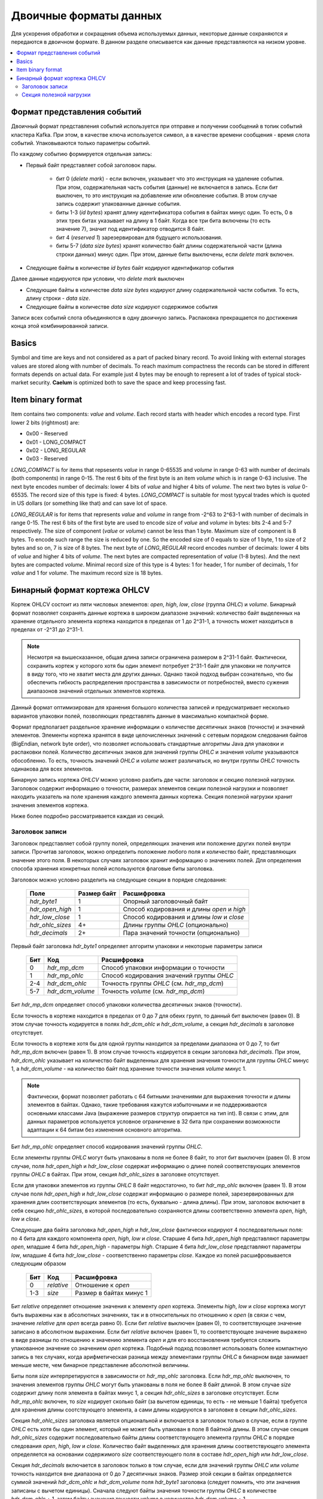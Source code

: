 .. _binary_formats:

***********************
Двоичные форматы данных
***********************

Для ускорения обработки и сокращения объема используемых данных, некоторые данные сохраняются и передаются
в двоичном формате. В данном разделе описывается как данные представляются на низком уровне.


.. contents::
    :local:
    :depth: 2


Формат представления событий
============================

Двоичный формат представления событий используется при отправке и получении сообщений в топик событий кластера Kafka.
При этом, в качестве ключа используется символ, а в качестве времени сообщения - время слота событий.
Упаковываются только параметры событий.

По каждому событию формируется отдельная запись:

- Первый байт представляет собой заголовок пары.
    
    - бит 0 (*delete mark*) - если включен, указывает что это инструкция на удаление события. При этом, содержательная
      часть события (данные) не включается в запись. Если бит выключен, то это инструкция на добавление или обновление
      события. В этом случае запись содержит упакованные данные события.
    
    - биты 1-3 (*id bytes*) хранят длину идентификатора события в байтах минус один. То есть, 0 в этих трех битах
      указывает на длину в 1 байт. Когда все три бита включены (то есть значение 7), значит под идентификатор отводится
      8 байт.
	  
    - бит 4 (*reserved 1*) зарезервирован для будущего использования.
	
    - биты 5-7 (*data size bytes*) хранят количество байт длины содержательной части (длина строки данных) минус
      один. При этом, данные биты выключены, если *delete mark* включен.
	
- Следующие байты в количестве *id bytes* байт кодируют идентификатор события

Далее данные кодируются при условии, что *delete mark* выключен

- Следующие байты в количестве *data size bytes* кодируют длину содержательной части события. То есть, длину строки -
  *data size*.
- Следующие байты в количестве *data size* кодируют содержимое события

Записи всех событий слота объединяются в одну двоичную запись. Распаковка прекращается по достижения конца этой
комбинированной записи.


Basics
======

Symbol and time are keys and not considered as a part of packed binary record.
To avoid linking with external storages values are stored along with number of decimals.
To reach maximum compactness the records can be stored in different formats depends on actual data.
For example just 4 bytes may be enough to represent a lot of trades of typical stock-market security.
**Caelum** is optimized both to save the space and keep processing fast.


Item binary format
==================

Item contains two components: *value* and *volume*.
Each record starts with header which encodes a record type.
First lower 2 bits (rightmost) are:

- 0x00 - Reserved
- 0x01 - LONG_COMPACT
- 0x02 - LONG_REGULAR
- 0x03 - Reserved

*LONG_COMPACT* is for items that repsesents *value* in range 0-65535 and *volume* in range 0-63 with number
of decimals (both components) in range 0-15. The rest 6 bits of the first byte is an item *volume* which
is in range 0-63 inclusive. The next byte encodes number of decimals: lower 4 bits of *value* and higher 4
bits of *volume*. The next two bytes is *value* 0-65535. The record size of this type is fixed: 4 bytes.
*LONG_COMPACT* is suitable for most typycal trades which is quoted in US dollars (or something like that)
and can save lot of space.

*LONG_REGULAR* is for items that represents *value* and *volume* in range from -2^63 to 2^63-1
with number of decimals in range 0-15. The rest 6 bits of the first byte are used to encode size of
*value* and *volume* in bytes: bits 2-4 and 5-7 respectively. The size of component (*value* or *volume*)
cannot be less than 1 byte. Maximum size of component is 8 bytes. To encode such range the size is reduced by
one. So the encoded size of 0 equals to size of 1 byte, 1 to size of 2 bytes and so on, 7 is size of 8
bytes. The next byte of *LONG_REGULAR* record encodes number of decimals: lower 4 bits of *value* and
higher 4 bits of *volume*. The next bytes are compacted representation of *value* (1-8 bytes). And the next
bytes are compacted *volume*. Minimal record size of this type is 4 bytes: 1 for header, 1 for number of
decimals, 1 for *value* and 1 for *volume*. The maximum record size is 18 bytes. 


Бинарный формат кортежа OHLCV
=============================

Кортеж OHLCV состоит из пяти числовых элементов: *open*, *high*, *low*, *close* (группа *OHLC*) и *volume*.
Бинарный формат позволяет сохранять данные кортежа в широком диапазоне значений: количество байт выделенных
на хранение отдельного элемента кортежа находится в пределах от 1 до 2^31-1, а точность может находиться в
пределах от -2^31 до 2^31-1.

.. note::
    Несмотря на вышесказанное, общая длина записи ограничена размером в 2^31-1 байт. Фактически,
    сохранить кортеж у которого хотя бы один элемент потребует 2^31-1 байт для упаковки не получится
    в виду того, что не хватит места для других данных. Однако такой подход выбран сознательно, что бы
    обеспечить гибкость распределения пространства в зависимости от потребностей, вместо сужения
    диапазонов значений отдельных элементов кортежа.

Данный формат оптимизирован для хранения большого количества записей и предусматривает несколько вариантов
упаковки полей, позволяющих представлять данные в максимально компактной форме.

Формат предполагает раздельное хранение информации о количестве десятичных знаков (точности) и значений элементов.
Элементы кортежа хранятся в виде целочисленных значений с сетевым порядком следования байтов (BigEndian,
network byte order), что позволяет использовать стандартные алгоритмы Java для упаковки и распаковки полей. Количество
десятичных знаков для значений группы *OHLC* и значения *volume* указываются обособленно. То есть, точность значений
*OHLC* и *volume* может различаться, но внутри группы *OHLC* точность одинакова для всех элементов.

Бинарную запись кортежа *OHLCV* можно условно разбить две части: заголовок и секцию полезной нагрузки. Заголовок
содержит информацию о точности, размерах элементов секции полезной нагрузки и позволяет находить указатель на поле
хранения каждого элемента данных кортежа. Секция полезной нагрузки хранит значения элементов кортежа.

Ниже более подробно рассматривается каждая из секций.

Заголовок записи
----------------

Заголовок представляет собой группу полей, определяющих значения или положение других полей внутри записи.
Прочитав заголовок, можно определить положение любого поля и количество байт, представляющих значение этого поля.
В некоторых случаях заголовок хранит информацию о значениях полей. Для определения способа хранения конкретных полей
используются флаговые биты заголовка. 

Заголовок можно условно разделить на следующие секции в порядке следования:

 +------------------+-------------+--------------------------------------------+
 | Поле             | Размер байт | Расшифровка                                |
 +==================+=============+============================================+
 | *hdr_byte1*      | 1           | Опорный заголовочный байт                  |
 +------------------+-------------+--------------------------------------------+
 | *hdr_open_high*  | 1           | Способ кодирования и длины *open* и *high* |
 +------------------+-------------+--------------------------------------------+
 | *hdr_low_close*  | 1           | Способ кодирования и длины *low* и *close* |
 +------------------+-------------+--------------------------------------------+
 | *hdr_ohlc_sizes* | 4+          | Длины группы *OHLC* (опционально)          |
 +------------------+-------------+--------------------------------------------+
 | *hdr_decimals*   | 2+          | Пара значений точности (опционально)       |
 +------------------+-------------+--------------------------------------------+


Первый байт заголовка *hdr_byte1* определяет алгоритм упаковки и некоторые параметры записи

 +-----+------------------+-------------------------------------------+
 | Бит | Код              | Расшифровка                               |
 +=====+==================+===========================================+
 | 0   | *hdr_mp_dcm*     | Способ упаковки информации о точности     |
 +-----+------------------+-------------------------------------------+
 | 1   | *hdr_mp_ohlc*    | Способ кодирования значений группы *OHLC* |
 +-----+------------------+-------------------------------------------+
 | 2-4 | *hdr_dcm_ohlc*   | Точность группы *OHLC* (см. *hdr_mp_dcm*) |
 +-----+------------------+-------------------------------------------+
 | 5-7 | *hdr_dcm_volume* | Точность *volume* (см. *hdr_mp_dcm*)      |
 +-----+------------------+-------------------------------------------+

Бит *hdr_mp_dcm* определяет способ упаковки количества десятичных знаков (точности).

Если точность в кортеже находится в пределах от 0 до 7 для обеих групп, то данный бит выключен (равен 0).
В этом случае точность кодируется в полях *hdr_dcm_ohlc* и *hdr_dcm_volume*, а секция *hdr_decimals* в заголовке
отсутствует.

Если точность в кортеже хотя бы для одной группы находится за пределами диапазона от 0 до 7, то бит *hdr_mp_dcm* включен
(равен 1). В этом случае точность кодируется в секции заголовка *hdr_decimals*. При этом, *hdr_dcm_ohlc* указывает
на количество байт выделенных для хранения значения точности для группы *OHLC* минус 1, а *hdr_dcm_volume* - на
количество байт под хранение точности значения *volume* минус 1.

.. note::
    Фактически, формат позволяет работать с 64 битными значениями для выражения точности и длины элементов в байтах.
    Однако, такие требования кажутся избыточными и не поддерживаются основными классами Java (выражение размеров
    структур опирается на тип int). В связи с этим, для данных параметров используется условное ограничение в 32 бита
    при сохранении возможности адаптации к 64 битам без изменения основного алгоритма.

Бит *hdr_mp_ohlc* определяет способ кодирования значений группы *OHLC*.

Если элементы группы *OHLC* могут быть упакованы в поля не более 8 байт, то этот бит выключен (равен 0). В этом случае,
поля *hdr_open_high* и *hdr_low_close* содержат информацию о длине полей соответствующих элементов группы *OHLC* в
байтах. При этом, секция *hdr_ohlc_sizes* в заголовке отсутствует.

Если для упаковки элементов из группы *OHLC* 8 байт недостаточно, то бит *hdr_mp_ohlc* включен (равен 1). В этом
случае поля *hdr_open_high* и *hdr_low_close* содержат информацию о размере полей, зарезервированных для хранения
длин соответствующих элементов (то есть, буквально - длина длины). При этом, заголовок включает в себя секцию
*hdr_ohlc_sizes*, в которой последовательно сохраняются длины соответственно элемента *open*, *high*, *low* и *close*.

Следующие два байта заголовка *hdr_open_high* и *hdr_low_close* фактически кодируют 4 последовательных поля: по 4 бита
для каждого компонента *open*, *high*, *low* и *close*. Старшие 4 бита *hdr_open_high* представляют параметры *open*,
младшие 4 бита *hdr_open_high* - параметры *high*. Старшие 4 бита *hdr_low_close* представляют параметры *low*,
младшие 4 бита *hdr_low_close* - соответственно параметры *close*. Каждое из полей расшифровывается следующим образом

 +-----+------------+-------------------------+
 | Бит | Код        | Расшифровка             |
 +=====+============+=========================+
 | 0   | *relative* | Отношение к *open*      |
 +-----+------------+-------------------------+
 | 1-3 | *size*     | Размер в байтах минус 1 |
 +-----+------------+-------------------------+

Бит *relative* определяет отношение значения к элементу *open* кортежа. Элементы *high*, *low* и *close* кортежа могут
быть выражены как в абсолютных значениях, так и в относительных по отношению к *open* (в связи с чем, значение
*relative* для *open* всегда равно 0). Если бит *relative* выключен (равен 0), то соответствующее значение записано
в абсолютном выражении. Если бит *relative* включен (равен 1), то соответствующее значение выражено в виде разницы
по отношению к значению элемента *open* и для его восстановления требуется сложить упакованное значение со значением
*open* кортежа. Подобный подход позволяет использовать более компактную запись в тех случаях, когда арифметическая
разница между элементами группы *OHLC* в бинарном виде занимает меньше месте, чем бинарное представление абсолютной
величины.

Биты поля *size* интерпретируются в зависимости от *hdr_mp_ohlc* заголовка. Если *hdr_mp_ohlc* выключен, то значения
элементов группы *OHLC* могут быть упакованы в поля не более 8 байт длиной. В этом случае *size* содержит длину поля
элемента в байтах минус 1, а секция *hdr_ohlc_sizes* в заголовке отсутствует. Если *hdr_mp_ohlc* включен, то *size*
кодирует сколько байт (за вычетом единицы, то есть - не меньше 1 байта) требуется для хранения длины соотствующего
элемента, а сами длины кодируются в заголовке в секции *hdr_ohlc_sizes*.

Секция *hdr_ohlc_sizes* заголовка является опциональной и включается в заголовок только в случае, если в группе *OHLC*
есть хотя бы один элемент, который не может быть упакован в поле 8 байтной длины. В этом случае секция *hdr_ohlc_sizes*
содержит последовательно байты длины соответствующего элемента группы *OHLC* в порядке следования *open*, *high*, *low*
и *close*. Количество байт выделенных для хранения длины соответствующего элемента определяется на основании содержимого
*size* соответствующего поля в составе *hdr_open_high* или *hdr_low_close*.

Секция *hdr_decimals* включается в заголовок только в том случае, если для значений группы *OHLC* или *volume* точность
находится вне диапазона от 0 до 7 десятичных знаков. Размер этой секции в байтах определяется суммой значений
*hdr_dcm_ohlc* и *hdr_dcm_volume* поля *hdr_byte1* заголовка (следует помнить, что эти значения записаны с вычетом единицы).
Сначала следуют байты значения точности группы *OHLC* в количестве *hdr_dcm_ohlc* + 1, затем байты значения точности
*volume* в количестве *hdr_dcm_volume* + 1.

Таким образом, минимальный размер заголовка равен 3, а максимальный 27 байтам: 3 байта на обязательные поля плюс по 4
байта максимум (исходя из ограничения в 32 бита) на хранение размера элементов *OHLC* плюс еще пара по 4 байта на
хранение точности.


Секция полезной нагрузки
------------------------

Секция полезной нагрузки следует за заголовком и содержит упакованные данные элементов кортежа. Сначала сохраняются
элементы группы *OHLC* в порядке следования: *open*, *high*, *low* и *close*. Элемент *open* всегда сохраняется в
абсолютном выражении, а элементы *high*, *low* и *close* могут быть записаны как в абсолютном выражении, так и в
виде разницы относительно элемента *open*. Для определения способа кодирования *high*, *low* и *close*
(относительного *open* или абсолютного) следует обратиться к соответствующим полям *relative* значений байтов
*hdr_open_high* и *hdr_low_close* заголовка. Количество байт, зарезервированных под конкретный элемент группы
*OHLC* определяется на основании данных заголовка. Если в составе группы нет элементов превышающих 8 байт в
упакованном виде, то размеры определяются на основании информации из *hdr_open_high* и *hdr_low_close* заголовка.
Если же в составе группы есть элементы, которые в упакованном виде занимают более 8 байт, то размер соответствующих
полей определяется на основании секции *hdr_ohlc_sizes* заголовка. 

Далее следует поле *volume* без учета точности. Размер данного поля определяется по остаточному принципу: все байты
записи, начиная с первого следующего за полем *close* и до конца записи относятся к значению *volume*.



TODO: refactoring

Each record starts with header wich encodes a record type.
First 2 bits are:

- 0x00 - Reserved
- 0x01 - Reserved
- 0x02 - LONG_REGULAR or LONG_WIDEVOL
- 0x03 - Reserved

*LONG_REGULAR* is for tuples where components are in range from -2^63 to 2^63-1 and number of decimals
in range 0-15. *LONG_WIDEVOL* is mostly same except that *volume* can be greater size than 8 bytes.
For *LONG_REGULAR*  the next 3 bits (2-4) encodes the size of *volume* in bytes minus one. For *LONG_WIDEVOL*
bits 2-4 of the first byte are always on and size of *volume* determined by remaining length of the record.
If remaining length is greater than 8 then *BigInteger* type will be used to represent *volume*.
The last bits of the first byte are reserved (5-7). The next byte encodes number of decimals: lower 4 bits
of *OHLC* and higher 4 bits of *volume*.

The next byte encodes type and size of *open* and *high* components: 4 bits per component. The bit 0 is
reserved. Bits 1-3 encodes the size of *open* component in bytes minus 1. Bit 4 represents type of encoding
of *high* component: if bit is off then absolute value if bit is on then relative to *open* component.
Bits 5-7 are size of *high* in bytes minus 1. The next byte encodes type and size of *low* and *close*
components like as previous byte: 4 bits per component, the lower one bit is the type (0 - absolute, 1 -
relative to *open*), the rest 3 bits is the size in bytes minus 1. The next bytes are bytes of components
in order: *open*, *high*, *low*, *close*, *volume* respectively sizes from header.

The header total size is 4 bytes: record type and size of *volume*, number of decimals, *open* and *high*
params, *low* and *close* params. Minimal record size is 9 bytes. Maximum size is 44 if there is
*LONG_REGULAR* record type and unlimited if there is *LONG_WIDEVOL*. 

